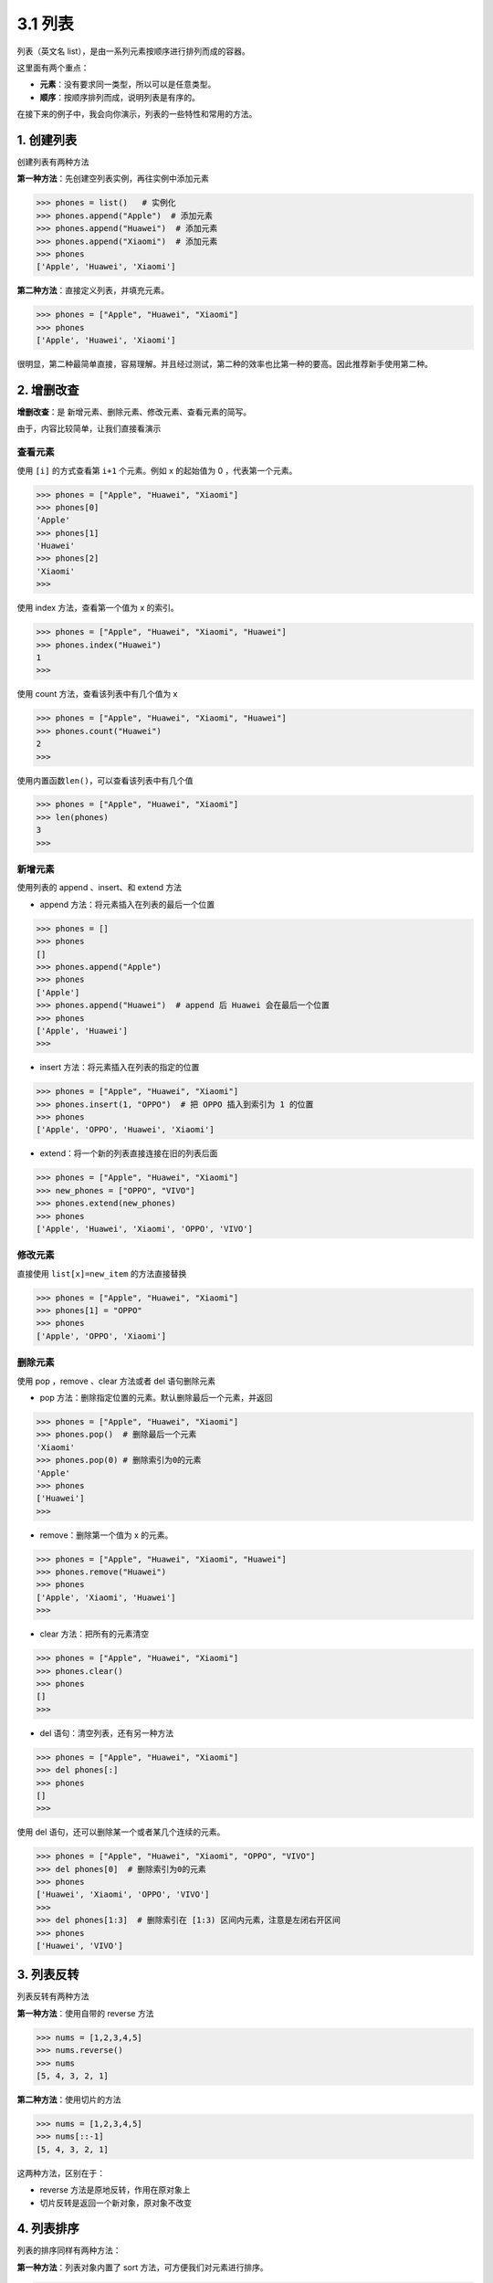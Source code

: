 3.1 列表
========

列表（英文名 list），是由一系列元素按顺序进行排列而成的容器。

这里面有两个重点：

-  **元素**\ ：没有要求同一类型，所以可以是任意类型。
-  **顺序**\ ：按顺序排列而成，说明列表是有序的。

在接下来的例子中，我会向你演示，列表的一些特性和常用的方法。

1. 创建列表
-----------

创建列表有两种方法

**第一种方法**\ ：先创建空列表实例，再往实例中添加元素

.. code:: python

   >>> phones = list()   # 实例化
   >>> phones.append("Apple")  # 添加元素
   >>> phones.append("Huawei")  # 添加元素
   >>> phones.append("Xiaomi")  # 添加元素
   >>> phones
   ['Apple', 'Huawei', 'Xiaomi']

**第二种方法**\ ：直接定义列表，并填充元素。

.. code:: python

   >>> phones = ["Apple", "Huawei", "Xiaomi"]
   >>> phones
   ['Apple', 'Huawei', 'Xiaomi']

很明显，第二种最简单直接，容易理解。并且经过测试，第二种的效率也比第一种的要高。因此推荐新手使用第二种。

2. 增删改查
-----------

**增删改查**\ ：是 新增元素、删除元素、修改元素、查看元素的简写。

由于，内容比较简单，让我们直接看演示

查看元素
~~~~~~~~

使用 ``[i]`` 的方式查看第 ``i+1`` 个元素。例如 x 的起始值为 0
，代表第一个元素。

.. code:: python

   >>> phones = ["Apple", "Huawei", "Xiaomi"]
   >>> phones[0]
   'Apple'
   >>> phones[1]
   'Huawei'
   >>> phones[2]
   'Xiaomi'
   >>>

使用 index 方法，查看第一个值为 x 的索引。

.. code:: python

   >>> phones = ["Apple", "Huawei", "Xiaomi", "Huawei"]
   >>> phones.index("Huawei")
   1
   >>>

使用 count 方法，查看该列表中有几个值为 x

.. code:: python

   >>> phones = ["Apple", "Huawei", "Xiaomi", "Huawei"]
   >>> phones.count("Huawei")
   2
   >>>

使用内置函数\ ``len()``\ ，可以查看该列表中有几个值

.. code:: python

   >>> phones = ["Apple", "Huawei", "Xiaomi"]
   >>> len(phones)
   3
   >>>

新增元素
~~~~~~~~

使用列表的 append 、insert、和 extend 方法

-  append 方法：将元素插入在列表的最后一个位置

.. code:: python

   >>> phones = []
   >>> phones
   []
   >>> phones.append("Apple")
   >>> phones
   ['Apple']
   >>> phones.append("Huawei")  # append 后 Huawei 会在最后一个位置
   >>> phones
   ['Apple', 'Huawei']
   >>>

-  insert 方法：将元素插入在列表的指定的位置

.. code:: python

   >>> phones = ["Apple", "Huawei", "Xiaomi"]
   >>> phones.insert(1, "OPPO")  # 把 OPPO 插入到索引为 1 的位置
   >>> phones
   ['Apple', 'OPPO', 'Huawei', 'Xiaomi']

-  extend：将一个新的列表直接连接在旧的列表后面

.. code:: python

   >>> phones = ["Apple", "Huawei", "Xiaomi"]
   >>> new_phones = ["OPPO", "VIVO"]
   >>> phones.extend(new_phones)
   >>> phones
   ['Apple', 'Huawei', 'Xiaomi', 'OPPO', 'VIVO']

修改元素
~~~~~~~~

直接使用 ``list[x]=new_item`` 的方法直接替换

.. code:: python

   >>> phones = ["Apple", "Huawei", "Xiaomi"]
   >>> phones[1] = "OPPO"
   >>> phones
   ['Apple', 'OPPO', 'Xiaomi']

删除元素
~~~~~~~~

使用 pop ，remove 、clear 方法或者 del 语句删除元素

-  pop 方法：删除指定位置的元素。默认删除最后一个元素，并返回

.. code:: python

   >>> phones = ["Apple", "Huawei", "Xiaomi"]
   >>> phones.pop()  # 删除最后一个元素
   'Xiaomi'
   >>> phones.pop(0) # 删除索引为0的元素
   'Apple'
   >>> phones
   ['Huawei']
   >>>

-  remove：删除第一个值为 x 的元素。

.. code:: python

   >>> phones = ["Apple", "Huawei", "Xiaomi", "Huawei"]
   >>> phones.remove("Huawei")
   >>> phones
   ['Apple', 'Xiaomi', 'Huawei']
   >>>

-  clear 方法：把所有的元素清空

.. code:: python

   >>> phones = ["Apple", "Huawei", "Xiaomi"]
   >>> phones.clear()
   >>> phones
   []
   >>>

-  del 语句：清空列表，还有另一种方法

.. code:: python

   >>> phones = ["Apple", "Huawei", "Xiaomi"]
   >>> del phones[:]
   >>> phones
   []
   >>>

使用 del 语句，还可以删除某一个或者某几个连续的元素。

.. code:: python

   >>> phones = ["Apple", "Huawei", "Xiaomi", "OPPO", "VIVO"]
   >>> del phones[0]  # 删除索引为0的元素
   >>> phones
   ['Huawei', 'Xiaomi', 'OPPO', 'VIVO']
   >>>
   >>> del phones[1:3]  # 删除索引在 [1:3) 区间内元素，注意是左闭右开区间
   >>> phones
   ['Huawei', 'VIVO']

3. 列表反转
-----------

列表反转有两种方法

**第一种方法**\ ：使用自带的 reverse 方法

.. code:: python

   >>> nums = [1,2,3,4,5]
   >>> nums.reverse()
   >>> nums
   [5, 4, 3, 2, 1]

**第二种方法**\ ：使用切片的方法

.. code:: python

   >>> nums = [1,2,3,4,5]
   >>> nums[::-1]
   [5, 4, 3, 2, 1]

这两种方法，区别在于：

-  reverse 方法是原地反转，作用在原对象上
-  切片反转是返回一个新对象，原对象不改变

4. 列表排序
-----------

列表的排序同样有两种方法：

**第一种方法**\ ：列表对象内置了 sort 方法，可方便我们对元素进行排序。

.. code:: python

   >>> alist = [4,8,1,7,2]
   >>> alist.sort()
   >>> alist
   [1, 2, 4, 7, 8]
   >>>

**第二种方法**\ ：Python 有个内置的 sorted
函数，它不仅可用作列表的排序，后面我们还会学到 字典
等其他数据结构的排序也会用到它。

.. code:: python

   >>> alist = [4,8,1,7,2]
   >>> sorted(alist)
   [1, 2, 4, 7, 8]
   >>>

不管用哪种方法，都要保证列表内的元素俩俩是可比较的。

比如，数值和数值是可比较的，字符串和字符串之间是可比较的。

但是数值和字符串是不可比较的，示例如下

.. code:: python

   >>> alist = [9,3,1,"d","k","a"]
   >>> alist.sort()
   Traceback (most recent call last):
     File "<stdin>", line 1, in <module>
   TypeError: '<' not supported between instances of 'str' and 'int'
   >>>

除了上面介绍的俩种之外，其实利用 sort
函数还可以实现自定义排序，这部分内容对于新手来说学习起来稍有点难度，且用到的场景也不多，因此这边我就不介绍啦。
